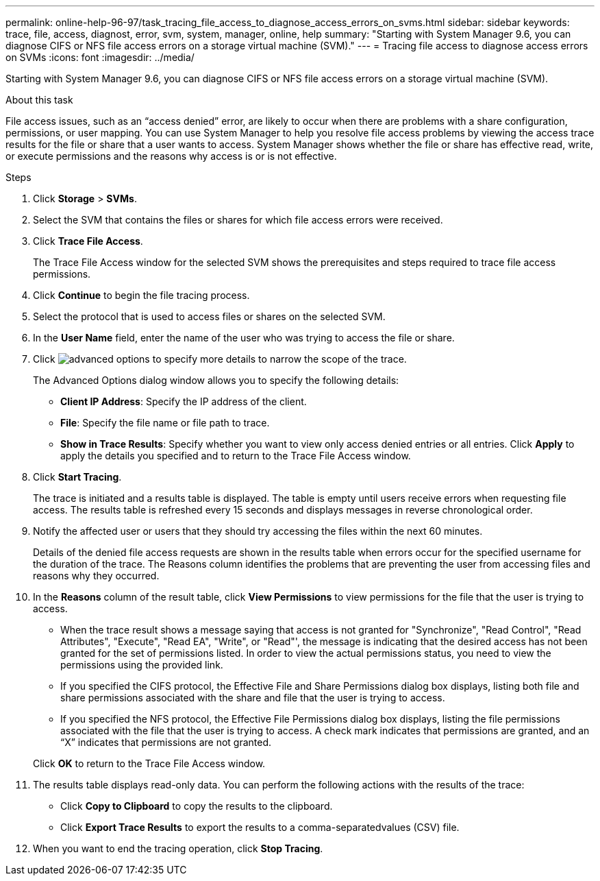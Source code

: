 ---
permalink: online-help-96-97/task_tracing_file_access_to_diagnose_access_errors_on_svms.html
sidebar: sidebar
keywords: trace, file, access, diagnost, error, svm, system, manager, online, help
summary: "Starting with System Manager 9.6, you can diagnose CIFS or NFS file access errors on a storage virtual machine (SVM)."
---
= Tracing file access to diagnose access errors on SVMs
:icons: font
:imagesdir: ../media/

[.lead]
Starting with System Manager 9.6, you can diagnose CIFS or NFS file access errors on a storage virtual machine (SVM).

.About this task

File access issues, such as an "`access denied`" error, are likely to occur when there are problems with a share configuration, permissions, or user mapping. You can use System Manager to help you resolve file access problems by viewing the access trace results for the file or share that a user wants to access. System Manager shows whether the file or share has effective read, write, or execute permissions and the reasons why access is or is not effective.

.Steps

. Click *Storage* > *SVMs*.
. Select the SVM that contains the files or shares for which file access errors were received.
. Click *Trace File Access*.
+
The Trace File Access window for the selected SVM shows the prerequisites and steps required to trace file access permissions.

. Click *Continue* to begin the file tracing process.
. Select the protocol that is used to access files or shares on the selected SVM.
. In the *User Name* field, enter the name of the user who was trying to access the file or share.
. Click image:../media/advanced_options.gif[] to specify more details to narrow the scope of the trace.
+
The Advanced Options dialog window allows you to specify the following details:

 ** *Client IP Address*: Specify the IP address of the client.
 ** *File*: Specify the file name or file path to trace.
 ** *Show in Trace Results*: Specify whether you want to view only access denied entries or all entries.
Click *Apply* to apply the details you specified and to return to the Trace File Access window.

. Click *Start Tracing*.
+
The trace is initiated and a results table is displayed. The table is empty until users receive errors when requesting file access. The results table is refreshed every 15 seconds and displays messages in reverse chronological order.

. Notify the affected user or users that they should try accessing the files within the next 60 minutes.
+
Details of the denied file access requests are shown in the results table when errors occur for the specified username for the duration of the trace. The Reasons column identifies the problems that are preventing the user from accessing files and reasons why they occurred.

. In the *Reasons* column of the result table, click *View Permissions* to view permissions for the file that the user is trying to access.
 ** When the trace result shows a message saying that access is not granted for "Synchronize", "Read Control", "Read Attributes", "Execute", "Read EA", "Write", or "Read"', the message is indicating that the desired access has not been granted for the set of permissions listed. In order to view the actual permissions status, you need to view the permissions using the provided link.
 ** If you specified the CIFS protocol, the Effective File and Share Permissions dialog box displays, listing both file and share permissions associated with the share and file that the user is trying to access.
 ** If you specified the NFS protocol, the Effective File Permissions dialog box displays, listing the file permissions associated with the file that the user is trying to access.
A check mark indicates that permissions are granted, and an "`X`" indicates that permissions are not granted.

+
Click *OK* to return to the Trace File Access window.
. The results table displays read-only data. You can perform the following actions with the results of the trace:
 ** Click *Copy to Clipboard* to copy the results to the clipboard.
 ** Click *Export Trace Results* to export the results to a comma-separatedvalues (CSV) file.
. When you want to end the tracing operation, click *Stop Tracing*.
